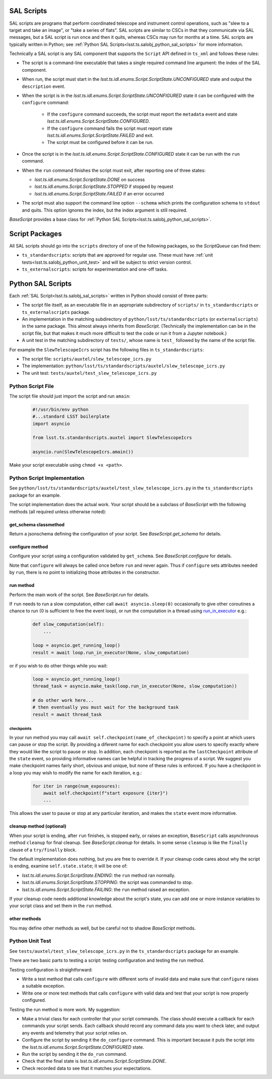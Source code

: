 .. py:currentmodule:: lsst.ts.salobj

.. _lsst.ts.salobj_sal_scripts:

SAL Scripts
###########

SAL scripts are programs that perform coordinated telescope and instrument control operations, such as "slew to a target and take an image", or "take a series of flats".
SAL scripts are similar to CSCs in that they communicate via SAL messages, but a SAL script is run once and then it quits, whereas CSCs may run for months at a time.
SAL scripts are typically written in Python; see :ref:`Python SAL Scripts<lsst.ts.salobj_python_sal_scripts>` for more information.

Technically a SAL script is any SAL component that supports the ``Script`` API defined in ``ts_xml`` and follows these rules:

* The script is a command-line executable that takes a single required command line argument: the index of the SAL component.
* When run, the script must start in the `lsst.ts.idl.enums.Script.ScriptState.UNCONFIGURED` state and output the ``description`` event.
* When the script is in the `lsst.ts.idl.enums.Script.ScriptState.UNCONFIGURED` state it can be configured with the ``configure`` command:

    * If the ``configure`` command succeeds, the script must report the ``metadata`` event and state `lsst.ts.idl.enums.Script.ScriptState.CONFIGURED`.
    * If the ``configure`` command fails the script must report state `lsst.ts.idl.enums.Script.ScriptState.FAILED` and exit.
    * The script must be configured before it can be run.

* Once the script is in the `lsst.ts.idl.enums.Script.ScriptState.CONFIGURED` state it can be run with the ``run`` command.
* When the ``run`` command finishes the script must exit, after reporting one of three states:

  * `lsst.ts.idl.enums.Script.ScriptState.DONE` on success
  * `lsst.ts.idl.enums.Script.ScriptState.STOPPED` if stopped by request
  * `lsst.ts.idl.enums.Script.ScriptState.FAILED` if an error occurred

* The script must also support the command line option ``--schema`` which prints the configuration schema to ``stdout`` and quits.
  This option ignores the index, but the index argument is still required.

`BaseScript` provides a base class for :ref:`Python SAL Scripts<lsst.ts.salobj_python_sal_scripts>`.

Script Packages
###############

All SAL scripts should go into the ``scripts`` directory of one of the following packages, so the `ScriptQueue` can find them:

* ``ts_standardscripts``: scripts that are approved for regular use.
  These must have :ref:`unit tests<lsst.ts.salobj_python_unit_test>` and will be subject to strict version control.
* ``ts_externalscripts``: scripts for experimentation and one-off tasks.

.. _lsst.ts.salobj_python_sal_scripts:

Python SAL Scripts
##################

Each :ref:`SAL Script<lsst.ts.salobj_sal_scripts>` written in Python should consist of three parts:

* The script file itself, as an executable file in an appropriate subdirectory of ``scripts/`` in ``ts_standardscripts`` or ``ts_externalscripts`` package.
* An implementation in the matching subdirectory of ``python/lsst/ts/standardscripts`` (or ``externalscripts``) in the same package.
  This almost always inherits from `BaseScript`.
  (Technically the implementation can be in the script file, but that makes it much more difficult to test the code or run it from a Jupyter notebook.)
* A unit test in the matching subdirectory of ``tests/``, whose name is ``test_`` followed by the name of the script file.

For example the ``SlewTelescopeIcrs`` script has the following files in ``ts_standardscripts``:

* The script file: ``scripts/auxtel/slew_telescope_icrs.py``
* The implementation: ``python/lsst/ts/standardscripts/auxtel/slew_telescope_icrs.py``
* The unit test: ``tests/auxtel/test_slew_telescope_icrs.py``

Python Script File
==================

The script file should just import the script and run ``amain``:

  .. code-block:: python

    #!/usr/bin/env python
    #...standard LSST boilerplate
    import asyncio

    from lsst.ts.standardscripts.auxtel import SlewTelescopeIcrs

    asyncio.run(SlewTelescopeIcrs.amain())

Make your script executable using ``chmod +x <path>``.

Python Script Implementation
============================

See ``python/lsst/ts/standardscripts/auxtel/test_slew_telescope_icrs.py`` in the ``ts_standardscripts`` package for an example.

The script implementation does the actual work.
Your script should be a subclass of `BaseScript` with the following methods (all required unless otherwise noted):

get_schema classmethod
----------------------

Return a jsonschema defining the configuration of your script.
See `BaseScript.get_schema` for details.

configure method
----------------

Configure your script using a configuration validated by ``get_schema``.
See `BaseScript.configure` for details.

Note that ``configure`` will always be called once before ``run`` and never again.
Thus if ``configure`` sets attributes needed by ``run``, there is no point to initializing those attributes in the constructor.

run method
----------

Perform the main work of the script.
See `BaseScript.run` for details.

If ``run`` needs to run a slow computation, either call ``await asyncio.sleep(0)`` occasionally to give other coroutines a chance to run (0 is sufficient to free the event loop), or run the computation in a thread using `run_in_executor`_ e.g.:

  .. code-block:: python

    def slow_computation(self):
        ...

    loop = asyncio.get_running_loop()
    result = await loop.run_in_executor(None, slow_computation)

or if you wish to do other things while you wait:

  .. code-block:: python

    loop = asyncio.get_running_loop()
    thread_task = asyncio.make_task(loop.run_in_executor(None, slow_computation))

    # do other work here...
    # then eventually you must wait for the background task
    result = await thread_task

.. _run_in_executor: https://docs.python.org/3/library/asyncio-eventloop.html#id14

checkpoints
^^^^^^^^^^^

In your run method you may call ``await self.checkpoint(name_of_checkpoint)`` to specify a point at which users can pause or stop the script.
By providing a diferent name for each checkpoint you allow users to specify exactly where they would like the script to pause or stop.
In addition, each checkpoint is reported as the ``lastCheckpoint`` attribute of the ``state`` event, so providing informative names can be helpful in tracking the progress of a script.
We suggest you make checkpoint names fairly short, obvious and unique, but none of these rules is enforced.
If you have a checkpoint in a loop you may wish to modify the name for each iteration, e.g.:

  .. code-block:: python

    for iter in range(num_exposures):
        await self.checkpoint(f"start exposure {iter}")
        ...

This allows the user to pause or stop at any particular iteration, and makes the ``state`` event more informative.

cleanup method (optional)
-------------------------

When your script is ending, after ``run`` finishes, is stopped early, or raises an exception, ``BaseScript`` calls asynchronous method ``cleanup`` for final cleanup.
See `BaseScript.cleanup` for details.
In some sense ``cleanup`` is like the ``finally`` clause of a ``try/finally`` block.

The default implementation does nothing, but you are free to override it.
If your cleanup code cares about why the script is ending, examine ``self.state.state``; it will be one of:

* `lsst.ts.idl.enums.Script.ScriptState.ENDING`: the ``run`` method ran normally.
* `lsst.ts.idl.enums.Script.ScriptState.STOPPING`: the script was commanded to stop.
* `lsst.ts.idl.enums.Script.ScriptState.FAILING`: the ``run`` method raised an exception.

If your cleanup code needs additional knowledge about the script's state, you can add one or more instance variables to your script class and set them in the ``run`` method.

other methods
-------------

You may define other methods as well, but be careful not to shadow `BaseScript` methods.

.. _lsst.ts.salobj_python_unit_test:

Python Unit Test
================

See ``tests/auxtel/test_slew_telescope_icrs.py`` in the ``ts_standardscripts`` package for an example.

There are two basic parts to testing a script: testing configuration and testing the run method.

Testing configuration is straightforward:

* Write a test method that calls ``configure`` with different sorts of invalid data and make sure that ``configure`` raises a suitable exception.
* Write one or more test methods that calls ``configure`` with valid data and test that your script is now properly configured.

Testing the run method is more work. My suggestion:

* Make a trivial class for each controller that your script commands.
  The class should execute a callback for each commands your script sends.
  Each callback should record any command data you want to check later, and output any events and telemetry that your script relies on.
* Configure the script by sending it the ``do_configure`` command.
  This is important because it puts the script into the `lsst.ts.idl.enums.Script.ScriptState.CONFIGURED` state.
* Run the script by sending it the ``do_run`` command.
* Check that the final state is `lsst.ts.idl.enums.Script.ScriptState.DONE`.
* Check recorded data to see that it matches your expectations.
